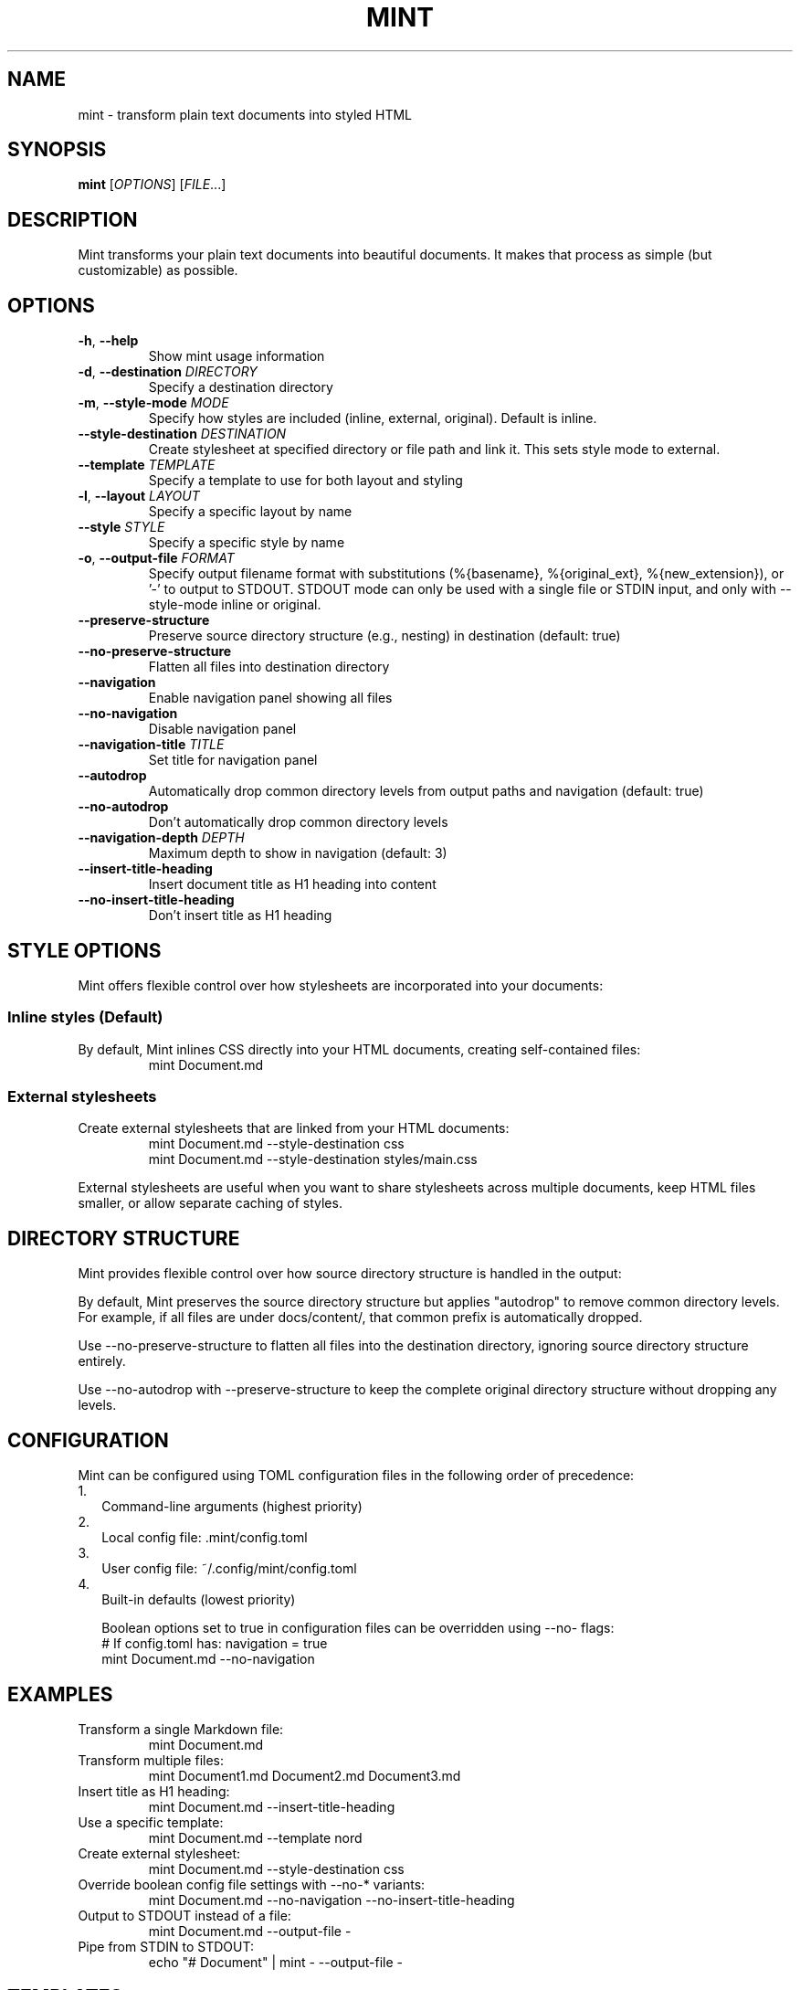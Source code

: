 .TH MINT 1 "December 2024" "mint" "User Commands"
.SH NAME
mint \- transform plain text documents into styled HTML
.SH SYNOPSIS
.B mint
[\fIOPTIONS\fR] [\fIFILE\fR...]
.SH DESCRIPTION
Mint transforms your plain text documents into beautiful documents. It makes that process as simple (but customizable) as possible.
.SH OPTIONS
.TP
.BR \-h ", " \-\-help
Show mint usage information
.TP
.BR \-d ", " \-\-destination " " \fIDIRECTORY\fR
Specify a destination directory
.TP
.BR \-m ", " \-\-style\-mode " " \fIMODE\fR
Specify how styles are included (inline, external, original). Default is inline.
.TP
.BR \-\-style\-destination " " \fIDESTINATION\fR
Create stylesheet at specified directory or file path and link it. This sets style mode to external.
.TP
.BR \-\-template " " \fITEMPLATE\fR
Specify a template to use for both layout and styling
.TP
.BR \-l ", " \-\-layout " " \fILAYOUT\fR
Specify a specific layout by name
.TP
.BR \-\-style " " \fISTYLE\fR
Specify a specific style by name
.TP
.BR \-o ", " \-\-output\-file " " \fIFORMAT\fR
Specify output filename format with substitutions (%{basename}, %{original_ext}, %{new_extension}), or '-' to output to STDOUT. STDOUT mode can only be used with a single file or STDIN input, and only with --style-mode inline or original.
.TP
.BR \-\-preserve\-structure
Preserve source directory structure (e.g., nesting) in destination (default: true)
.TP
.BR \-\-no\-preserve\-structure
Flatten all files into destination directory
.TP
.BR \-\-navigation
Enable navigation panel showing all files
.TP
.BR \-\-no\-navigation
Disable navigation panel
.TP
.BR \-\-navigation\-title " " \fITITLE\fR
Set title for navigation panel
.TP
.BR \-\-autodrop
Automatically drop common directory levels from output paths and navigation (default: true)
.TP
.BR \-\-no\-autodrop
Don't automatically drop common directory levels
.TP
.BR \-\-navigation\-depth " " \fIDEPTH\fR
Maximum depth to show in navigation (default: 3)
.TP
.BR \-\-insert\-title\-heading
Insert document title as H1 heading into content
.TP
.BR \-\-no\-insert\-title\-heading
Don't insert title as H1 heading
.SH STYLE OPTIONS
Mint offers flexible control over how stylesheets are incorporated into your documents:

.SS Inline styles (Default)
By default, Mint inlines CSS directly into your HTML documents, creating self-contained files:
.RS
.nf
mint Document.md
.fi
.RE

.SS External stylesheets
Create external stylesheets that are linked from your HTML documents:
.RS
.nf
mint Document.md --style-destination css
mint Document.md --style-destination styles/main.css
.fi
.RE

External stylesheets are useful when you want to share stylesheets across multiple documents, keep HTML files smaller, or allow separate caching of styles.

.SH DIRECTORY STRUCTURE
Mint provides flexible control over how source directory structure is handled in the output:

By default, Mint preserves the source directory structure but applies "autodrop" to remove common directory levels. For example, if all files are under docs/content/, that common prefix is automatically dropped.

Use --no-preserve-structure to flatten all files into the destination directory, ignoring source directory structure entirely.

Use --no-autodrop with --preserve-structure to keep the complete original directory structure without dropping any levels.
.SH CONFIGURATION
Mint can be configured using TOML configuration files in the following order of precedence:
.IP 1. 2
Command-line arguments (highest priority)
.IP 2. 2
Local config file: .mint/config.toml
.IP 3. 2
User config file: ~/.config/mint/config.toml  
.IP 4. 2
Built-in defaults (lowest priority)

Boolean options set to true in configuration files can be overridden using --no- flags:
.RS
.nf
# If config.toml has: navigation = true
mint Document.md --no-navigation
.fi
.RE
.SH EXAMPLES
.TP
Transform a single Markdown file:
.nf
mint Document.md
.fi
.TP
Transform multiple files:
.nf
mint Document1.md Document2.md Document3.md
.fi
.TP
Insert title as H1 heading:
.nf
mint Document.md --insert-title-heading
.fi
.TP
Use a specific template:
.nf
mint Document.md --template nord
.fi
.TP
Create external stylesheet:
.nf
mint Document.md --style-destination css
.fi
.TP
Override boolean config file settings with --no-* variants:
.nf
mint Document.md --no-navigation --no-insert-title-heading
.fi
.TP
Output to STDOUT instead of a file:
.nf
mint Document.md --output-file -
.fi
.TP
Pipe from STDIN to STDOUT:
.nf
echo "# Document" | mint - --output-file -
.fi
.SH TEMPLATES
Mint comes with several built-in templates:
.IP \(bu 2
.B default
\- Clean layout with serif font
.IP \(bu 2
.B nord/nord
\- Modern layout with sans-serif font; uses Nord color scheme and sans text
.IP \(bu 2
.B nord/nord-dark
\- Dark version of Nord
.PP
Templates use ERB-flavored HTML for layouts and CSS for styling.
.SH FILES
.TP
.I ~/.config/mint/
User-level configuration and templates ('user' scope)
.TP
.I .mint/
Project-level configuration and templates ('local' scope)
.SH AUTHOR
David Jacobs <david@wit.io>
.SH HOMEPAGE
https://github.com/davejacobs/mint